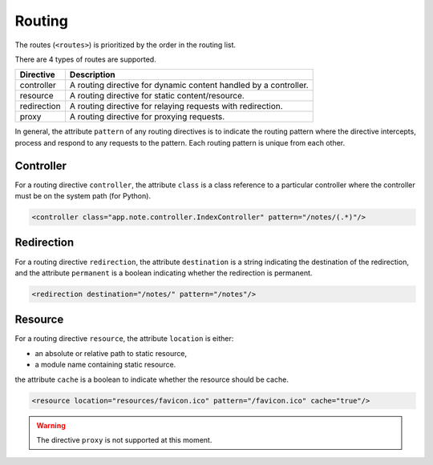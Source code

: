 Routing
*******

The routes (``<routes>``) is prioritized by the order in the routing list.

There are 4 types of routes are supported.

=========== =================================================================
Directive   Description
=========== =================================================================
controller  A routing directive for dynamic content handled by a controller.
resource    A routing directive for static content/resource.
redirection A routing directive for relaying requests with redirection.
proxy       A routing directive for proxying requests.
=========== =================================================================

In general, the attribute ``pattern`` of any routing directives is to indicate the routing pattern where the directive intercepts,
process and respond to any requests to the pattern. Each routing pattern is unique from each other.

Controller
==========

For a routing directive ``controller``, the attribute ``class`` is a class reference to a particular controller where the
controller must be on the system path (for Python).

.. code-block:: xml

    <controller class="app.note.controller.IndexController" pattern="/notes/(.*)"/>

Redirection
===========

For a routing directive ``redirection``, the attribute ``destination`` is a string indicating the destination of the redirection,
and the attribute ``permanent`` is a boolean indicating whether the redirection is permanent.

.. code-block:: xml

    <redirection destination="/notes/" pattern="/notes"/>

Resource
========

For a routing directive ``resource``, the attribute ``location`` is either:

* an absolute or relative path to static resource,
* a module name containing static resource.

the attribute ``cache`` is a boolean to indicate whether the resource should be cache.

.. code-block:: xml

    <resource location="resources/favicon.ico" pattern="/favicon.ico" cache="true"/>

.. warning::
    The directive ``proxy`` is not supported at this moment.

